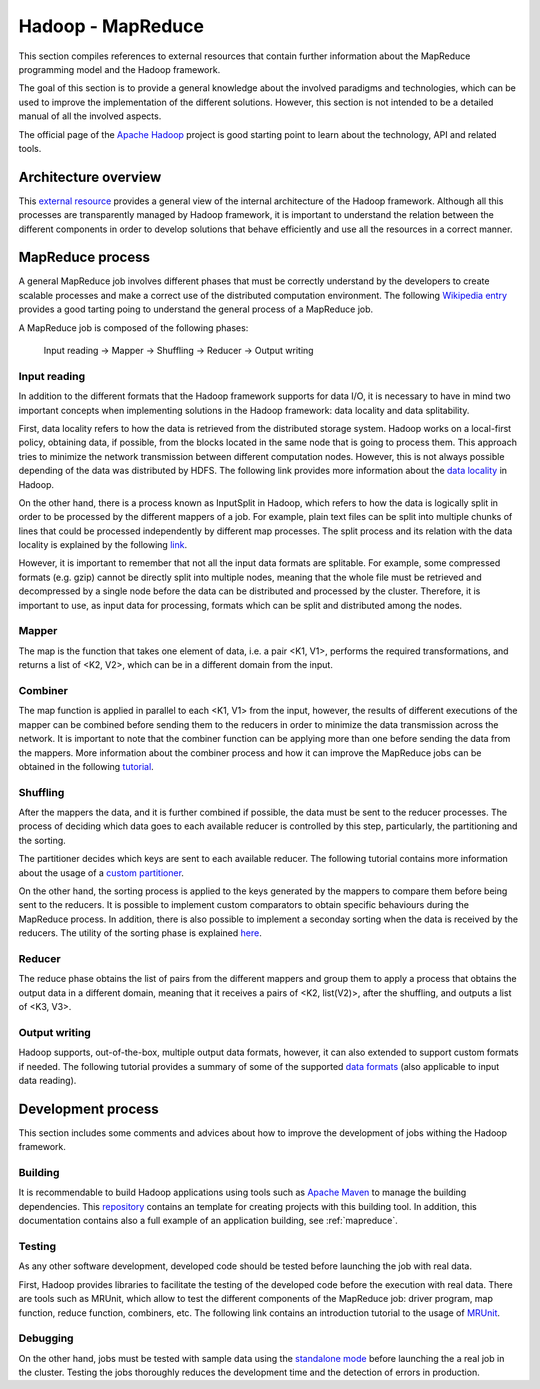 .. _hadoop_reference:

Hadoop - MapReduce
===================

This section compiles references to external resources that contain further
information about the MapReduce programming model and the Hadoop framework.

The goal of this section is to provide a general knowledge about the involved
paradigms and technologies, which can be used to improve the implementation of
the different solutions. However, this section is not intended to be a detailed
manual of all the involved aspects.

The official page of the `Apache Hadoop <http://hadoop.apache.org/>`_ project is
good starting point to learn about the technology, API and related tools.


Architecture overview
---------------------

This `external resource <http://ercoppa.github.io/HadoopInternals/HadoopArchitectureOverview.html>`_
provides a general view of the internal architecture of the Hadoop framework.
Although all this processes are transparently managed by Hadoop framework, it is
important to understand the relation between the different components in order
to develop solutions that behave efficiently and use all the resources in a
correct manner.


MapReduce process
-----------------

A general MapReduce job involves different phases that must be correctly
understand by the developers to create scalable processes and make a correct use
of the distributed computation environment. The following
`Wikipedia entry <https://en.wikipedia.org/wiki/MapReduce>`_ provides a good
tarting poing to understand the general process of a MapReduce job.

A MapReduce job is composed of the following phases:

 Input reading -> Mapper -> Shuffling -> Reducer -> Output writing


Input reading
~~~~~~~~~~~~~

In addition to the different formats that the Hadoop framework supports for data
I/O, it is necessary to have in mind two important concepts when implementing
solutions in the Hadoop framework: data locality and data splitability.

First, data locality refers to how the data is retrieved from the distributed
storage system. Hadoop works on a local-first policy, obtaining data, if possible,
from the blocks located in the same node that is going to process them. This
approach tries to minimize the network transmission between different computation
nodes. However, this is not always possible depending of the data was distributed
by HDFS. The following link provides more information about the
`data locality <https://netjs.blogspot.com/2018/04/data-locality-in-hadoop.html>`_
in Hadoop.

On the other hand, there is a process known as InputSplit in Hadoop, which refers
to how the data is logically split in order to be processed by the different
mappers of a job. For example, plain text files can be split into multiple
chunks of lines that could be processed independently by different map processes.
The split process and its relation with the data locality is explained by the
following `link <https://data-flair.training/blogs/mapreduce-inputsplit-vs-block-hadoop/>`_.

However, it is important to remember that not all the input data formats are
splitable. For example, some compressed formats (e.g. gzip) cannot be directly
split into multiple nodes, meaning that the whole file must be retrieved and
decompressed by a single node before the data can be distributed and processed
by the cluster. Therefore, it is important to use, as input data for processing,
formats which can be split and distributed among the nodes.

Mapper
~~~~~~

The map is the function that takes one element of data, i.e. a pair <K1, V1>,
performs the required transformations, and returns a list of <K2, V2>, which can
be in a different domain from the input.

Combiner
~~~~~~~~

The map function is applied in parallel to each <K1, V1> from the input, however,
the results of different executions of the mapper can be combined before sending
them to the reducers in order to minimize the data transmission across the
network. It is important to note that the combiner function can be applying
more than one before sending the data from the mappers.
More information about the combiner process and how it can improve the
MapReduce jobs can be obtained in the following
`tutorial <https://data-flair.training/blogs/hadoop-combiner-tutorial/>`_.

Shuffling
~~~~~~~~~

After the mappers the data, and it is further combined if possible, the
data must be sent to the reducer processes. The process of deciding which data
goes to each available reducer is controlled by this step, particularly, the
partitioning and the sorting.

The partitioner decides which keys are sent to each available reducer. The
following tutorial contains more information about the
usage of a `custom partitioner <https://data-flair.training/blogs/hadoop-partitioner-tutorial/>`_.

On the other hand, the sorting process is applied to the keys generated by the
mappers to compare them before being sent to the reducers. It is possible to
implement custom comparators to obtain specific behaviours during the MapReduce
process. In addition, there is also possible to implement a seconday sorting when
the data is received by the reducers. The utility of the sorting phase is
explained `here <https://data-flair.training/blogs/shuffling-and-sorting-in-hadoop/>`_.

Reducer
~~~~~~~

The reduce phase obtains the list of pairs from the different mappers and group
them to apply a process that obtains the output data in a different domain,
meaning that it receives a pairs of <K2, list(V2)>, after the shuffling, and
outputs a list of <K3, V3>.

Output writing
~~~~~~~~~~~~~~

Hadoop supports, out-of-the-box, multiple output data formats, however, it can
also extended to support custom formats if needed. The following tutorial
provides a summary of some of the supported
`data formats <https://community.hitachivantara.com/community/products-and-solutions/pentaho/blog/2017/11/07/hadoop-file-formats-its-not-just-csv-anymore>`_
(also applicable to input data reading).


Development process
-------------------

This section includes some comments and advices about how to improve the
development of jobs withing the Hadoop framework.

Building
~~~~~~~~

It is recommendable to build Hadoop applications using tools such as
`Apache Maven <https://maven.apache.org/>`_ to manage the building dependencies.
This `repository <https://github.com/meniluca/maven-hadoop-java-wordcount-template>`_
contains an template for creating projects with this building tool. In addition,
this documentation contains also a full example of an application
building, see :ref:`mapreduce`.

Testing
~~~~~~~

As any other software development, developed code should be tested before
launching the job with real data.

First, Hadoop provides libraries to facilitate the testing of the developed code
before the execution with real data. There are tools such as MRUnit, which allow
to test the different components of the MapReduce job: driver program, map
function, reduce function, combiners, etc. The following link contains an
introduction tutorial to the usage of `MRUnit <https://cwiki.apache.org/confluence/display/MRUNIT/MRUnit+Tutorial>`_.


Debugging
~~~~~~~~~

On the other hand, jobs must be tested with sample data using the
`standalone mode <https://hadoop.apache.org/docs/r2.7.5/hadoop-project-dist/hadoop-common/SingleCluster.html#Standalone_Operation>`_
before launching the a real job in the cluster. Testing the jobs thoroughly
reduces the development time and the detection of errors in production.
